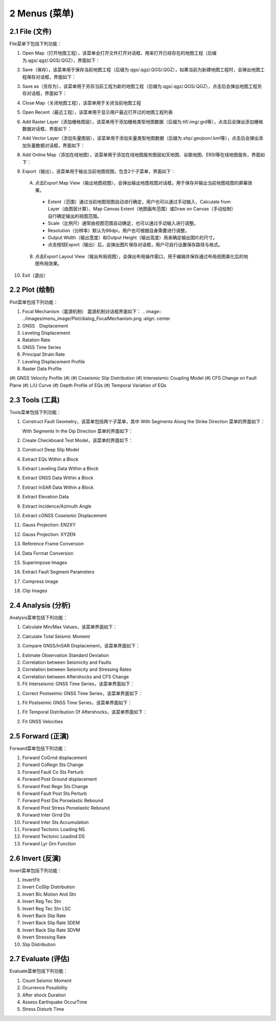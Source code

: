 ================
2 Menus (菜单)
================


    
2.1 File (文件)
---------------
.. image:: ../images/menu_image/File/menu_file.png
    :align: center  

File菜单下包括下列功能：

(1) Open Map（打开地图工程），该菜单会打开文件打开对话框，用来打开已经存在的地图工程（后缀为.qgs/.qgz/.QGS/.QGZ），界面如下：

    .. image:: ../images/menu_image/File/dialog_openproject.png
        :align: center
    
(2) Save（保存），该菜单用于保存当前地图工程（后缀为.qgs/.qgz/.QGS/.QGZ），如果当前为新建地图工程时，会弹出地图工程保存对话框，界面如下：

    .. image:: ../images/menu_image/File/dialog_saveproject.png
        :align: center
        
(3) Save as（另存为），该菜单用于另存当前工程为新的地图工程（后缀为.qgs/.qgz/.QGS/.QGZ），点击后会弹出地图工程另存对话框，界面如下：

    .. image:: ../images/menu_image/File/dialog_saveas.png
        :align: center

(4) Close Map（关闭地图工程），该菜单用于关闭当前地图工程
(5) Open Recent（最近工程），该菜单用于显示用户最近打开过的地图工程列表
(6) Add Raster Layer（添加栅格图层），该菜单用于添加栅格类型地图数据（后缀为.tif/.img/.grd等），点击后会弹出添加栅格数据对话框，界面如下：

    .. image:: ../images/menu_image/File/dailog_addRasterLayer.png
        :align: center
        
(7) Add Vector Layer（添加矢量图层），该菜单用于添加矢量类型地图数据（后缀为.shp/.geojson/.kml等），点击后会弹出添加矢量数据对话框，界面如下：

    .. image:: ../images/menu_image/File/dailog_addVectorLayer.png
        :align: center
        
(8) Add Online Map（添加在线地图），该菜单用于添加在线地图服务图层如天地图、谷歌地图、ERSI等在线地图服务，界面如下：

    .. image:: ../images/menu_image/File/menu_onlineMap.png
        :align: center
        
(9) Export（输出），该菜单用于输出当前地图视图，包含2个子菜单，界面如下：

    .. image:: ../images/menu_image/File/menu_export.png
        :align: center
    
  A. 点击Export Map View（输出地图视图），会弹出输出地图视图对话框，用于保存并输出当前地图视图的屏幕效果。
    
    .. image:: ../images/menu_image/File/dailog_exportMapView.png
        :align: center
        
    * Extent（范围）通过当前地图视图自动进行确定，用户也可以通过手动输入、Calculate from Layer（由图层计算）、Map Canvas Extent（地图画布范围）或Draw on Canvas（手动绘制）自行确定输出的视图范围。
        
    * Scale（比例尺）通常由视图范围自动确定，也可以通过手动输入进行调整。
        
    * Resolution（分辨率）默认为96dpi，用户也可根据自身需要进行调整。
        
    * Output Width（输出宽度）和Output Height（输出高度）用来确定输出图片的尺寸。
        
    * 点击按钮Export（输出）后，会弹出图片保存对话框，用户可自行设置保存路径与格式。
        
  B. 点击Export Layout View（输出布局视图），会弹出布局操作窗口，用于编辑并保存通过布局视图美化后的地图布局效果。
    
    
(10) Exit（退出）


2.2 Plot (绘制)
----------------
.. image:: ../images/menu_image/Plot/menu_plot.png
    :align: center

Plot菜单包括下列功能：

(1) Focal Mechanism（震源机制）
    震源机制对话框界面如下：
    .. image:: ../images/menu_image/Plot/dialog_FocalMechanism.png
    :align: center
    
    
    
    
    
(2) GNSS　Displacement
(3) Leveling Displacement
(4) Ratation Rate
(#) GNSS Time Series
(#) Principal Strain Rate
(#) Leveling Displacement Profile
(#) Raster Data Profile
(#) GNSS Velocity Profile
(#) 
(#) Coseismic Slip Distribution
(#) Interseismic Coupling Model
(#) CFS Change on Fault Plane
(#) L/U Curve
(#) Depth Profile of EQs
(#) Temporal Variation of EQs


2.3 Tools (工具)
-----------------

Tools菜单包括下列功能：

(1) Construct Fault Geometry，该菜单包括两个子菜单，其中 With Segments Along the Strike Direction 菜单的界面如下：

    .. image:: ../images/menu_image/Tools/WithSegmentsAlong.png
        :align: center  

    With Segments In the Dip Direction 菜单的界面如下：

    .. image:: ../images/menu_image/Tools/WithSegmentsDip.png
        :align: center

(#) Create Checkboard Test Model，该菜单的界面如下：

    .. image:: ../images/menu_image/Tools/CreateCheckboardTestModel.png
       :align: center

(#) Construct Deep Slip Model
(#) Extract EQs Within a Block
(#) Extract Leveling Data Within a Block
(#) Extract GNSS Data Within a Block
(#) Extract InSAR Data Within a Block
(#) Extract Elevation Data
(#) Extract Incidence/Azimuth Angle
(#) Extract cGNSS Coseismic Displacement
(#) Gauss Projection: EN2XY
(#) Gauss Projection: XY2EN
(#) Reference Frame Conversion
(#) Data Format Conversion
(#) Superimpose Images
(#) Extract Fault Segment Parameters
(#) Compress Image
(#) Clip Images


2.4 Analysis (分析)
---------------------

Analysis菜单包括下列功能：

(1) Calculate Min/Max Values，该菜单界面如下： 

    .. image:: ../images/menu_image/Analysis/minmax.png
        :align: center  

(#) Calculate Total Seismic Moment
(#) Compare GNSS/InSAR Displacement，该菜单界面如下： 

.. image:: ../images/menu_image/Analysis/CompareGNSSInSARDisplacement.png
    :align: center  

(#) Estimate Observation Standard Deviation
(#) Correlation between Seismicity and Faults
(#) Correlation between Seismicity and Stressing Rates
(#) Correlation between Aftershocks and CFS Change
(#) Fit Interseismic GNSS Time Series，该菜单界面如下： 

.. image:: ../images/menu_image/Analysis/FitInterseismicGNSSTimeSeries.png
    :align: center  

(#) Correct Postseimic GNSS Time Series，该菜单界面如下： 

.. image:: ../images/menu_image/Analysis/CorrectPostseimicGNSSTimeSeries.png
    :align: center  

(#) Fit Postseimic GNSS Time Series，该菜单界面如下： 

.. image:: ../images/menu_image/Analysis/FitInterseismicGNSSTimeSeries.png
    :align: center  

(#) Fit Temporal Distribution Of Aftershocks，该菜单界面如下：

    .. image:: ../images/menu_image/Analysis/FitTemporalDistributionOfAftershocks.png
       :align: center 

(#) Fit GNSS Velocities


2.5 Forward (正演)
-------------------

Forward菜单包括下列功能：

(1) Forward CoGrnd displacement
(#) Forward CoRegn Sts Change
(#) Forward Fault Co Sts Perturb
(#) Forward Post Ground displacement
(#) Forward Post Regn Sts Change
(#) Forward Fault Post Sts Perturb
(#) Forward Post Dis Poroelastic Rebound
(#) Forward Post Stress Poroelastic Rebound
(#) Forward Inter Grnd Dis
(#) Forward Inter Sts Accumulation
(#) Forward Tectonic Loading NS
(#) Forward Tectonic Loadind DS
(#) Forward Lyr Grn Function


2.6 Invert (反演)
------------------

Invert菜单包括下列功能：

(1) InvertFlt
(#) Invert CoSlip Distribution
(#) Invert Blc Motion And Stn
(#) Invert Reg Tec Stn
(#) Invert Reg Tec Stn LSC
(#) Invert Back Slip Rate
(#) Invert Back Slip Rate 3DEM
(#) Invert Back Slip Rate 3DVM
(#) Invert Stressing Rate
(#) Slip Distribution


2.7 Evaluate (评估)
--------------------

Evaluate菜单包括下列功能：

(1) Count Seismic Moment
(#) Ocurrence Possibility
(#) After shock Duration
(#) Assess Earthquake OccurTime
(#) Stress Disturb Time
